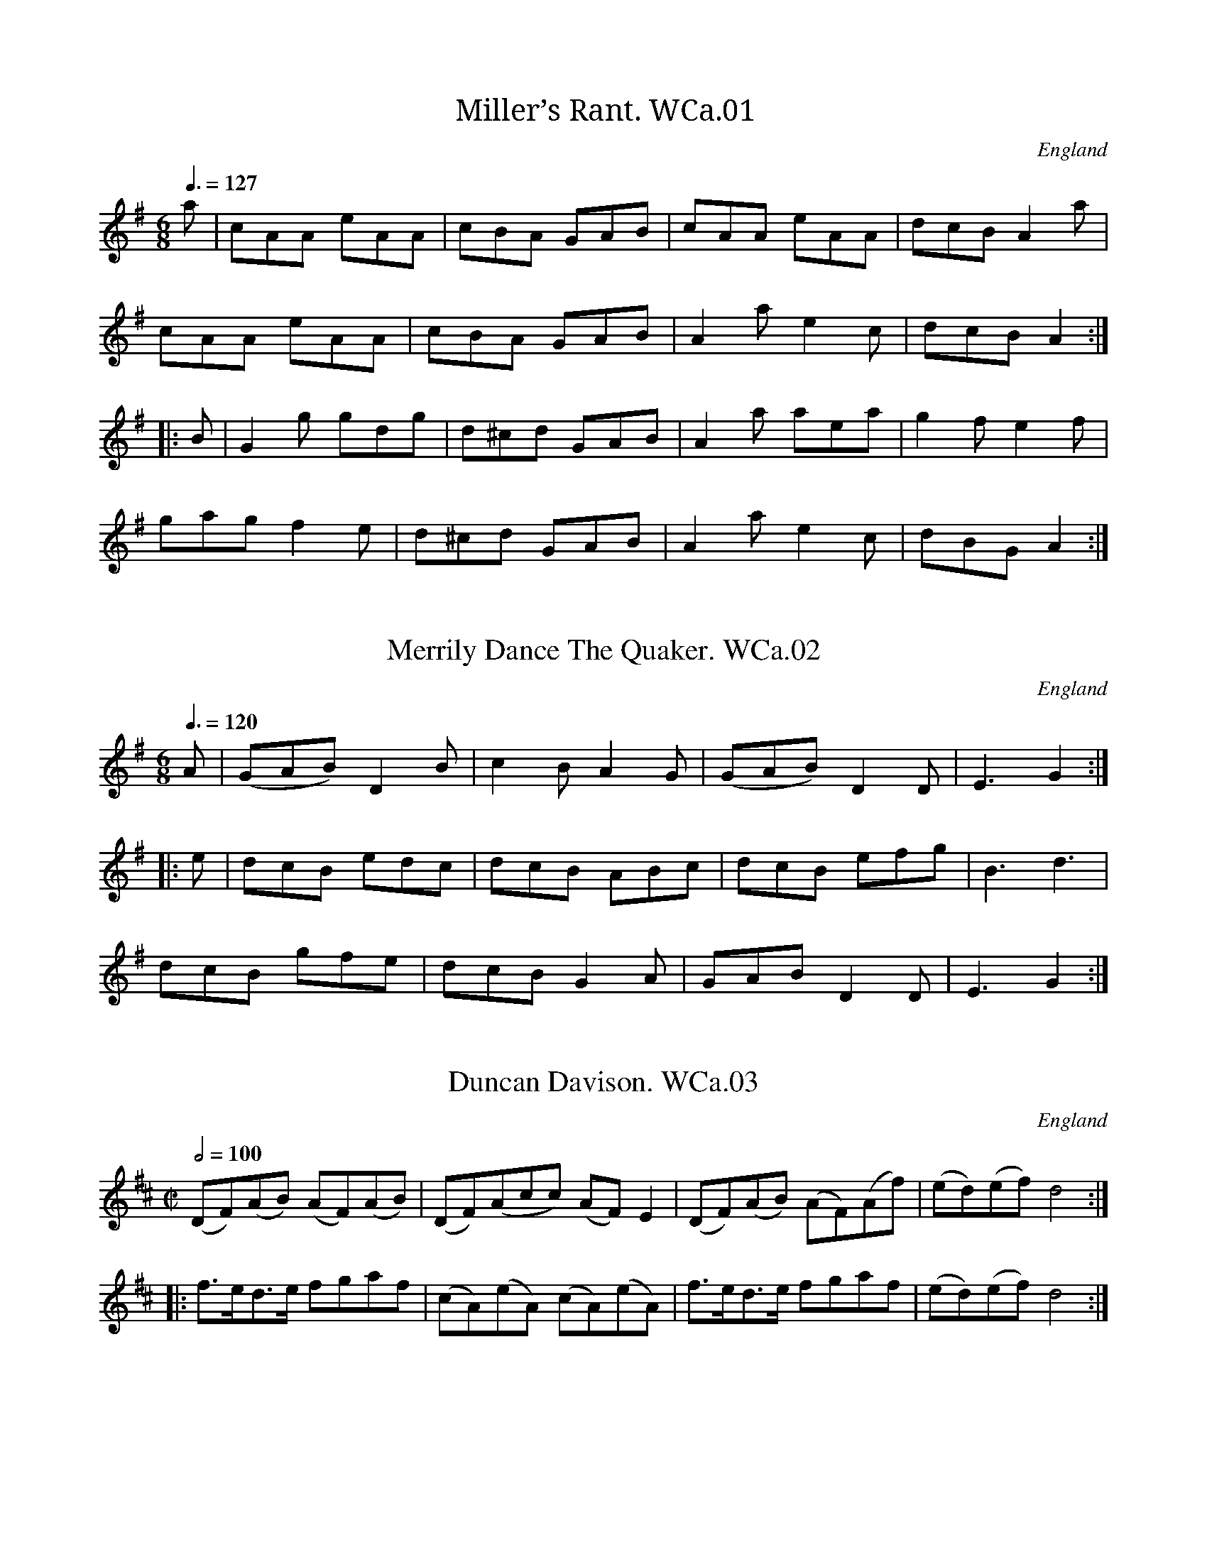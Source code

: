 %abc
%%abc-alias Wm.Calvert MS, 1812, UK N.Yorks. Leyburn, private collection
%%abc-creator ABCexplorer 1.3.4 [10/01/2009]
%%abc-edited-by www.village-music-project.org.uk
%VMP Chris Partington May/2003,
%Revised 25/01/2004
%Revised 11/2008
%Revised 12/2009

X:1
T:Miller’s Rant. WCa.01
M:6/8
L:1/8
Q:3/8=127
S:Wm. Calvert MS, 1812, Leyburn, Yorks.
R:.jig
O:England
A:North Yorkshire
N:This has a different B strain to the same tune in Leadley..CGP
Z:vmp.Chris Partington, May 2003
K:G
a|cAA eAA|cBA GAB|cAA eAA|dcBA2a|!
cAA eAA|cBA GAB|A2ae2c|dcBA2:|!
|:B|G2g gdg|d^cd GAB|A2a aea|g2fe2f|!
gagf2e|d^cd GAB|A2ae2c|dBGA2:|

X:2
T:Merrily Dance The Quaker. WCa.02
M:6/8
L:1/8
Q:3/8=120
S:Wm. Calvert MS, 1812, Leyburn, Yorks.
R:.jig
O:England
A:North Yorkshire
Z:vmp.Chris Partington, May 2003
K:G
A|(GAB)D2B|c2BA2G|(GAB)D2D|E3G2:|!
|:e|dcB edc|dcB ABc|dcB efg|B3d3|!
dcB gfe|dcBG2A|GABD2D|E3G2:|

X:3
T:Duncan Davison. WCa.03
M:C|
L:1/8
Q:1/2=100
S:Wm. Calvert MS, 1812, Leyburn, Yorks.
R:.reel
O:England
A:North Yorkshire
Z:vmp.Chris Partington, May 2003
K:D
(DF)(AB) (AF)(AB)|(DF)(A”_sic”c) (AF)E2|\
(DF)(AB) (AF)(Af)|(ed)(ef)”^tr”d4:|!
|:f>ed>e fgaf|(cA)(eA) (cA)(eA)|\
f>ed>e fgaf|(ed)(ef)”^tr”d4:|

X:4
T:Royal Review. WCa.04
M:6/8
L:1/8
Q:3/8=120
S:Wm. Calvert MS, 1812, Leyburn, Yorks.
R:.Slip Jig
O:England
A:North Yorkshire
N:A strain sounds ungainly at first, but grows..CGP…
Z:vmp.Chris Partington, May 2003
K:D
“_Barred 6/8 in MS, in Gmaj”a2f faf b2g|\
g2e efd cBA|a2f faf b2g| faf gecd3:|!
|:FGA AFA BGB|g2e efd cBA|\
FGA AFA B2g| faf gec”^cr”d3:|

X:5
T:Bung Your Eye. WCa.05
M:6/8
L:1/8
Q:3/8=120
S:Wm. Calvert MS, 1812, Leyburn, Yorks.
R:.jig
O:England
A:North Yorkshire
Z:vmp.Chris Partington, May 2003
K:C
E|ABA c2d|edcB2A|GAG B2c|dge dBG|!
ABA c2d|edc Bcd|e2A BAG|A3A2:|!
|:G|cdeg2a|gec gec|GAGB2c|dgd dBG|!
cdeg2a|gec deg|a2A BAG|A3A2:|

X:6
T:Hymn For Christmas Day. WCa.06
M:2/4
L:1/8
Q:1/2=40
S:Wm. Calvert MS, 1812, Leyburn, Yorks.
R:.hymn
O:England
A:North Yorkshire
N:Preceded in MS by Psalm 51…..CGP..
Z:vmp.Chris Partington, May 2003
K:C
z2G2|(ce) (df)|(fe) (dc)|(ed) (cB)|{B}c2ze|!
(ed) (dc)|(cB) {d}(cB/A/)|G2^F2|G4||!
G2c>B|A3A|d2(dc)|{c}B3G||!
(cd)e2|ABc2|(de/f/) (ef)|(ed)zG|!
(ce) df|(ec) (fd)|c2B2|c4|]

X:7
T:Chos(?) Brisk(?). WCa.07
M:3/4
L:1/4
Q:3/4=40
S:Wm. Calvert MS, 1812, Leyburn, Yorks.
R:.Air
O:England
A:North Yorkshire
Z:vmp.Chris Partington, May 2003
K:C
G2c|(cB)B|c2d|e2z||c2c|B2c|(d3/4e/4f)e|(ed)z||!
(cB)A|(G^F)G|(A/B/4c/4B)A|G2z||\
(Gc)B|(A/^G/A/)B/A|A-dc|{c}B2z||!
(c3/4d/4c/d/)e|(A3/4B/4A/B/)c|(d/e/f)e|e-dz||\
c2G|(AB)c|(d/e/4f/4e)d|c2|]

X:8
T:Lord Barnard’s March. WCa.08
M:C|
L:1/8
Q:1/2=70
S:Wm. Calvert MS, 1812, Leyburn, Yorks.
R:.March
O:England
A:North Yorkshire
Z:vmp.Chris Partington, May 2003
K:G
d/c/B/A/|G2G>A G2c/B/A/G/|A2A>BA2B>c|\
d>B d>B d>c B>A|!
G2G>AG2d/c/B/A/|\
G2G>A G>B A>G|F>G A>B c>d e>f|!
g>d B>G F2E2|D2D>DD2::\
D/E/F/G/|A>F c>A B>G d>B|!
A>F c>A B>G d>B|\
e3d c>B A>G|A2A>AA2d>c|!
B2d>BA2d>c|B/d/c/B/ c/B/A/G/A2B>c|\
d>B G>D E>A G>F|!
G>A B>c d>e f>g|d>B G>D E>A G>F|G2G>GG2:|

X:9
T:Green Grow The Rushes. WCa.09
M:C|
L:1/8
Q:1/2=100
S:Wm. Calvert MS, 1812, Leyburn, Yorks.
R:.Reel
O:England
A:North Yorkshire
Z:vmp.Chris Partington, May 2003
K:G
A|G2GA BGGB|A2cd eAAB|cdec BcdB|AcBA GE E:|!
|:d|gfge dBAG|gfga beef|gfge dBAG|(A/B/c) BA GE E:|

X:10
T:Miss Wedderburn’s Reel. WCa.10
M:C|
L:1/8
Q:1/2=100
S:Wm. Calvert MS, 1812, Leyburn, Yorks.
R:.Reel
O:England
A:North Yorkshire
Z:vmp.Chris Partington, May 2003
K:A
E2E2 EFGA|BABd cAFA|E2E2 EGAc|BABc A/A/AA2:|!
|:cBAB cdec|BAGA BdcB|cBAB cdec|BABc A/A/AA2:|!
|:d2fd c2ec|B2dB cAFA|d2fdc2ec|B>AB>c A/A/AA2:|

X:11
T:Cameronian’s Rant. WCa.11
M:C|
L:1/8
Q:1/2=100
S:Wm. Calvert MS, 1812, Leyburn, Yorks.
R:.Reel
O:England
A:North Yorkshire
Z:vmp.Chris Partington, May 2003
K:G
BG G/G/G BGBG|BG G/G/G dBdB|cA A/A/A cAcA|cA A/A/A ecc2:|!
|:Ggga gedB|Ggga gedB|Aaab agfe|Aaab agfe|!
Ggga gedB|Ggga gedg|f/g/a eg f/g/a eg|f/g/a eg fdd2:|

X:12
T:Devil’s Dream,The. WCa.12
M:2/4
L:1/8
Q:1/2=110
S:Wm. Calvert MS, 1812, Leyburn, Yorks.
R:.Reel
O:England
A:North Yorkshire
Z:vmp.Chris Partington, May 2003
K:A
eaga eaga|eaga fedc|dfBf dfBf|dfBf gfed|!
eaga eaga|eaga fedc|defg aefd|c2B2 A4:|!
|:ceAe ceAe|ceAe fedc|dfBf dfBf|dfBf gfed|!
ceAe ceAe|ceAe fedc|defg aefd|c2B2 A4:|

X:13
T:Off She Goes. WCa.13
M:6/8
L:1/8
Q:3/8=120
S:Wm. Calvert MS, 1812, Leyburn, Yorks.
R:.Jig
O:England
A:North Yorkshire
Z:vmp.Chris Partington, May 2003
K:D
F2AG2B|ABAd3|F2AG2B|AFDE3|!
F2AG2B|ABAd3|f2dg2f|edcd3:|!
|:fafd2f|egec2e|fafd2f|edcd3|!
fafd2f|egec2e|f2dg2f|edcd3:|

X:14
T:Lochaber. WCa.14
M:3/4
L:1/8
Q:3/4=35
S:Wm. Calvert MS, 1812, Leyburn, Yorks.
R:.Air
O:England
A:North Yorkshire
Z:vmp.Chris Partington, May 2003
K:G
G-A | B2 B2 B2 | B2 A2 Bd | e2 A2 B>c | {B/}A4 G>A |!
B2 cBAG | D3 E GA | B2 G2 G>A | G4 |!
|G2 | B>c d2 d2 | cdcBAG | G2 g2 ga | g4 G2 |!
B>c d2 d2 | dedcBA | G2 g2ga | g4 d2 |!
e2 g2 dg |d2 e2 f2 | a2 A2 A>B | {B/} A4 GA |!
B2 cBAG | D3 E GA | B2 G2 G>A | G4 |]

X:15
T:Speed The Plough. WCa.15
M:C
L:1/8
Q:1/2=75
S:Wm. Calvert MS, 1812, Leyburn, Yorks.
R:.Country Dance
O:England
A:North Yorkshire
Z:vmp.Chris Partington, May 2003
K:A
A>AA>c e>fe>c|e>ae>c e>fe>c|\
d>ed>B c>dc>A|FB-BA GBB2|!
A>AA>c e>fe>c|e>ae>c e>fe>c|\
d>ec>d B>cA>B|F>AG>B AAA2:|!
|:aaaA aAeA|aAgA fAeA|\
d>dd>B c>cc>A|F>BB>A G>BB2|!
A>AA>c e>fe>c|e>ae>c e>fe>c|\
d>ec>d B>cA>B|F>AG>B AAA2:|

X:16
T:Moon & Seven Stars,The. WCa.16
T:Seven Stars. WCa.16
M:6/8
L:1/8
Q:3/8=120
S:Wm. Calvert MS, 1812, Leyburn, Yorks.
R:.jig
O:England
A:North Yorkshire
Z:vmp.Chris Partington, May 2003
K:D
d2″^cr”A AGF|GAB”^cr”A3|Bcd efg|fed cBA|!
d2A AGF|GABA3|Bcd efg|Adc”_NB”d3:|!
|:e2AA2f|efgf3|fgfe2d|cdBA3|!
BGB AFA|BGB AFA|Bcd efg|cdcd3:|
W:NB=Repeat marks absent from MS

X:17
T:Croppies Lay Down. WCa.17
M:6/8
L:1/8
Q:3/8=120
S:Wm. Calvert MS, 1812, Leyburn, Yorks.
R:.jig
O:England
A:North Yorkshire
Z:vmp.Chris Partington, May 2003
K:G
g|dBG GFG|ABA ABd|ege dBd|gGG Gge|!
dBG GFG|ABA ABd|ege dBd|gGGG2:|!
|:e|def gfg|efga2f|gab efg|dBG AGF|!
GBd efg|dBG AGF|G3efg|dBdG2:|

X:18
T:Go To The Devil & Shake Himself. WCa.18
M:6/8
L:1/8
Q:3/8=120
S:Wm. Calvert MS, 1812, Leyburn, Yorks.
R:.jig
O:England
A:North Yorkshire
Z:vmp.Chris Partington, May 2003
K:C
Gcc cBA|GAG GEG|Gcc c2d|ecAA2G|!
Gcc cBA|GAG GEG|cec dfd|eccc2c:|!
|:gec cBc|AFFF2F|afd ded|BGGG2G|!
Gcc cBA|GAG GFG|cec dfd|eccc2:|

X:19
T:Pease Upon A Trencher. WCa.19
M:2/4
L:1/8
Q:1/2=100
C:”W Calvert”
S:Wm. Calvert MS, 1812, Leyburn, Yorks.
R:.Country Dance
O:England
A:North Yorkshire
Z:vmp.Chris Partington, May 2003
K:G
GDGA|B2B2|AGAB|c2c2|\
GABc|dedB|cAdB|G2G2:|!
|:gG GA|B2AG|aA AB|c2BA|\
GABc|dedB|cAdB|G2G2:|

X:20
T:Heaving of the Lead,The. WCa.20
M:C
L:1/8
Q:1/2=60
S:Wm. Calvert MS, 1812, Leyburn, Yorks.
R:.Air
O:England
A:North Yorkshire
Z:vmp.Chris Partington, May 2003
K:G
G>A|B2B2A2B>A|G2F2G2zD|(GA)(Bc)d3d|efged2zd|!
g3fe3d|^cBAGF2zA|d2d2Befg|d2^c2d2:|!
|:d2|g3g f3f|(fe)e2d2zd|(dBBd) (ecce)|d2^c2d2z2|!
G3GA3G|G4z4|B3Bc3B|B4z4|(Aedc) (cBdB)|(Aedc) (cBdB)|!
(cBAB) (cBcd)|(edef)Hg3c|B2c2A4|GG3|]

X:21
T:Banks & Braes of Bonny Doon,The. WCa.21
M:6/8
L:1/8
Q:3/8=60
S:Wm. Calvert MS, 1812, Leyburn, Yorks.
R:.Air
O:England
A:North Yorkshire
Z:vmp.Chris Partington, May 2003
K:D
A|d2d ede|fgf ede|fed dBA|ABde2″_sic”A2|!
d2d ede|fgf ede|{de}fed dBA|ABcd2:|!
|:f|a2b afd|a2b afd|afd afd|Ha2(gf)H{f}e2A|!
d2d ede|{de}fgf ede|{de}fed dBA|ABcd2:|

X:22
T:Trip To Bengall,A. WCa.22
M:C|
L:1/8
Q:1/2=100
S:Wm. Calvert MS, 1812, Leyburn, Yorks.
R:.Country Dance
O:England
A:North Yorkshire
N:Last repeat missing in MS…CGP..
Z:vmp.Chris Partington, May 2003
K:G
gdBG cAB2|gdBG AFG2|gdBG FAc2|Bedcd2d2:|!
|:dBBd ecc2|cAAc dBB2|BGg2dBg2|ecBAG2G2:|

X:23
T:Sailor’s Liberty,The. WCa.23
M:6/8
L:1/8
Q:3/8=120
S:Wm. Calvert MS, 1812, Leyburn, Yorks.
R:.jig
O:England
A:North Yorkshire
Z:vmp.Chris Partington, May 2003
K:C
G|c2cc2f|egeg3|egf edc|Bdc BAG|!
c2cc2f|egeg3|egf edc|GcBc3:|!
|:e2ee2g|abag3|faf edc|BdB BAG|!
e2ee2g|abag3|faf edc|GcBc3:|

X:24
T:All Hands Upon Deck. WCa.24
M:C|
L:1/8
Q:1/2=100
S:Wm. Calvert MS, 1812, Leyburn, Yorks.
R:.reel
O:England
A:North Yorkshire
Z:vmp.Chris Partington, May 2003
K:A
ceeg (fa)(eg)|(fa)(ec) dBfB|ceeg (fa)(eg)|fbecB2A2:|!
|:(c/d/e) A2cdec|(d/e/f)B2defd|(c/d/e) A2cdec|dfecB2A2:|

X:25
T:Life Let Us Cherrish. WCa.25
M:6/8
L:1/8
Q:3/8=100
S:Wm. Calvert MS, 1812, Leyburn, Yorks.
R:.air
O:England
A:North Yorkshire
N:There is a pause written directly over the double bar between the A and
N:B music. ..CGP…
Z:vmp.Chris Partington, May 2003
K:G major
B3cBc|(d2g)g2z|G3(AG)A|(BcB)A2z|!
B2B (cBc)|d2gg2z|B3AGA|G3″^Fine”G2H:|!
|:d|d2c (ABc)|d2BG2d|d2c (ABc)|d2BG2d|!
e2cg2g|d2Bg2d|ded dcB|B3″^DC”A2:|

X:26
T:New Rigg’d Ship,The. WCa.26
M:C|
L:1/8
Q:1/2=90
S:Wm. Calvert MS, 1812, Leyburn, Yorks.
R:.reel
O:England
A:North Yorkshire
Z:vmp.Chris Partington, May 2003
K:A
e|cAEcd2df|ecac dBBd|cAEc dfea|fdBe cA A :|!
g|a2ec f/g/a/f/ ec|dfec dBBg |a2ec f/g/a/f/ ec|fdBe cAAg|!
a2ec f/g/a/f/ ec|dfec dBBe|cAEc dfea|fdBe cA A|]

X:27
T:Sir David Reel. WCa.27
M:C
L:1/8
Q:1/2=80
S:Wm. Calvert MS, 1812, Leyburn, Yorks.
R:.Reel
O:England
A:North Yorkshire
N:Each note is accompanied by the violin fingering..CGP..
Z:vmp.Chris Partington, May 2003
K:D
d2A>B A>B A>B|A>df2A>df2|g2e>f e>f e>f|e>d c>e e>cA2:|!
|:f>dd2GdFA|DFBd cee2|f>dd2AdFA|DFAc e>cd2:|
W:Accompanied by fiddle fingering in MS.

X:28
T:Miss Baker’s Hornpipe. WCa.28
M:C|
L:1/8
Q:1/2=90
S:Wm. Calvert MS, 1812, Leyburn, Yorks.
R:.Hornpipe
O:England
A:North Yorkshire
Z:vmp.Chris Partington, May 2003
K:F
cB|A2F2-FAGF|EGB2-BdcB|Acde fcdB|A2F2F2:|!
|:((3cde)|fcAc fagf|gece gbag|afge fdgf|e2c2c2fc|!
((3def) ((3ABc) B2ba|gfed (cc) BA|\
((3Bcd) ((3EFG) FdcB|A2F2F2:|

X:29
T:Beggar’s Girl,The. WCa.29
M:6/8
L:1/8
Q:3/8=60
S:Wm. Calvert MS, 1812, Leyburn, Yorks.
R:.air
O:England
A:North Yorkshire
Z:vmp.Chris Partington, May 2003
K:G
“_Exactly as written”d>cB d>cB|A>GA B2GA/B/c/|d>cB d>cB|{B}A>GAG2d|!
d>cB d>cB|A>GA Bcd|d>cB d>cB|A>GAG2B/c/|!
dBg e2d/c/B/A/G/|A>GAG2z|DGB DAc|DcB B/A/ A {B}A|!
DG^F Dc>c|BAGHd2z|d>cB d>cB|{B}AGA B>cd|!
dcB efg|B>cBA2B/c/|d/b/a/g/f/g/e2g/f/e/d/c/|B>cAG2z|]

X:30
T:Edinborough Hornpipe. WCa.30
M:C|
L:1/8
Q:1/2=90
S:Wm. Calvert MS, 1812, Leyburn, Yorks.
R:.hornpipe
O:England
A:North Yorkshire
Z:vmp.Chris Partington, May 2003
K:D
AG|FAdf gece|d2A2A2GF|GABA BAGF|E2C2C2AG|!
FAdf gece|d2A2A2(GF)|GBAG FEDC|D2D2D2:|!
|:ed|c2A2A2ed|c2A2A2(ef)|gefd edcB|BABG GFED|!
FAFA GBGB|EGEG FAFA|gege fdfc|d2d2d2:|!
|:”_sic”AG|D2D2D2D2|FGAB BAGF|A,2A,2A,2A,2|EFGA GFED|!
d2fdA2dA|G2BGF2AF|GBAG FEDC|D2D2D2:||

X:31
T:Admiral Lord Nelson’s Hornpipe. WCa.31
M:C|
L:1/8
Q:1/2=90
S:Wm. Calvert MS, 1812, Leyburn, Yorks.
R:.hornpipe
O:England
A:North Yorkshire
Z:vmp.Chris Partington, May 2003
K:G
Bc|dBecB2cA|GFAFG2Bc|dBgf edcB|ABcA GFED|!
dBecB2cA|GFAFG2ec|B2cA G2F2|G2G2G2:|!
|:Bc|dgfg edcB|((3efg) ((3fga) g2f2|edcB cBAG|F2A2A2GF|!
EFGE FGAF|Bdceg2ec|B2cAG2F2|G2G2G2:|

X:32
T:No.1 Hornpipe. WCa.32
M:C|
L:1/8
Q:1/2=80
S:Wm. Calvert MS, 1812, Leyburn, Yorks.
R:.hornpipe
O:England
Z:vmp.Chris Partington, May 2003
K:F
F>G|A>BA>F D>EF>G|A2(F2F2)A>c|d>ef>d cAGF|D2(G2G2)F>G|!
A>BA>F D>EF>G|A>BA>B c>dc>A|d>ef>d c>AG>A|F2D2D2:|!
|:d>e|f>gf>d Aceg|a2f2f2a>f|g2g>a bagf|d2g2g2f>g|!
agfef2fa|gfedc2de|fgfc ABAG|F2D2D2:|

X:33
T:Newcastle Hornpipe. WCa.33
M:C|
L:1/8
Q:1/2=90
S:Wm. Calvert MS, 1812, Leyburn, Yorks.
R:.hornpipe
O:England
A:North Yorkshire
Z:vmp.Chris Partington, May 2003
K:G
g2|B2B2BcdB|G2G2GABc|dBdB gdcB|cBAG GFED|!
B2B2Bdce|d2d2d2B2|BAGF GEDC|D2D2D2:|!
|:B2|c2c2c2AB|cBAG FEDC|B,DGBg2d2|ecAG GFED|!
e2e2efge|dBge dBAG|AccA BdFA|G2G2G2:|

X:34
T:Jack’s Alive. WCa.34
M:C
L:1/8
Q:1/2=90
S:Wm. Calvert MS, 1812, Leyburn, Yorks.
R:.reel
O:England
A:North Yorkshire
Z:vmp.Chris Partington, May 2003
K:G
G2BG ABc2|dBcA BGFD|G2BG ABc2|dBAFG2G,2:|!
|:gg ((3gbg) ff ((3faf)|ee ((3efg) afed|\
gg ((3gag) ff ((3fgf)|((3efg) ((3agf) g2G2|!
gg ((3gbg) ff ((3faf)|ee ((3efg) afed|\
ggBB eeAA|dBAF G2G,2|]

X:35
T:Tink a Tink. WCa.35
M:C|
L:1/8
Q:1/2=90
S:Wm. Calvert MS, 1812, Leyburn, Yorks.
R:.Country Dance
O:England
A:North Yorkshire
N:Accompanied by violin fingering….CGP..
Z:vmp.Chris Partington, May 2003
K:G
G2d>BG2d>B|c>dc>B A>GF2|G2d>BG2d>B|c>AG>FG2z2:|!
|:d2g>f e>dc>B|A>Bc>d B2G2|d2g>f e>dc>B|A>cF>AG2z2:|
W:Accompanied by fiddle fingering.

X:36
T:Russian Dance. WCa.36
T:Opera Hat. WCa.36
M:2/4
L:1/8
Q:1/2=90
C:”or Opera Hat”
S:Wm. Calvert MS, 1812, Leyburn, Yorks.
R:.Country Dance
O:England
A:North Yorkshire
N:Accompanied by violin fingering in the MS…CGP..
Z:vmp.Chris Partington, May 2003
K:G
DG|B2DG|B2DG|cdBc|A2DF|A2DF|A2DF|BcAB|G2:|!
|:dc|B2BA|G2gf|edcB|c2dc|B2AG|FGAG|FDEF|G2:|
W:Accompanied by fiddle fingering.

X:37
T:Self Dance. WCa.37
T:Sylph,The,aka. WCa.37
T:Plymouth Lasses,aka. WCa.37
M:6/8
L:1/8
Q:3/8=120
C:”Wm Calvert Book 1812″
S:Wm. Calvert MS, 1812, Leyburn, Yorks.
R:.jig
O:England
A:North Yorkshire
N:Unnecessary Segno sign at end of A Strain…CGP…
Z:vmp.Chris Partington, May 2003
K:D
A|AFA dfa|agf efg|fed fdc|ceee2A|!
AFA dfa|agf efg|faf gec|ddd”^$?”d2:|!
|:A|FAd dcB|BAGA2D|(F/G/)AD (F/G/)AD |CEEE2A|!
FAd dcB|BAGF2D|(F/G/)AF GEC|”^NB”DDDD2:|
W:NB.Final bar=D2DDD in MS

X:38
T:Honey Moon. WCa.38
M:C|
L:1/8
Q:1/4=130
S:Wm. Calvert MS, 1812, Leyburn, Yorks.
R:.Strathspey
O:England
A:North Yorkshire
Z:vmp.Chris Partington, May 2003
K:D
A<dd2(d<f)(f<a)|g<fe<d c<ee2|\
A<dd2(d<f)(f<a)|g<f e<gd2z2:|!
|:d<AA2B<dd2|A<FE<D C<EE2|\
d<AA2 B<dd2|f<g e>fd2z2:|

X:39
T:I’ll Never Leave Thee. WCa.39
M:C|
L:1/8
Q:1/2=100
S:Wm. Calvert MS, 1812, Leyburn, Yorks.
R:.reel
O:England
A:North Yorkshire
N:violin fingering in MS…CGP…
Z:vmp.Chris Partington, May 2003
K:D
“_Key sig. Amaj in MS”d2fa gfef|d2fag2B2|d2fa gfef|A2edc2A2:|!
|:dcBA GAB2|d2fag2B2|dcBA GAB2|A2edc2A2:|
W:Accompanied by fiddle fingering.

X:40
T:Keel Row,The. WCa.40
M:2/4
L:1/8
Q:1/4=120
S:Wm. Calvert MS, 1812, Leyburn, Yorks.
R:.Country Dance
O:England
A:North Yorkshire
Z:vmp.Chris Partington, May 2003
K:G
c|B2GB|c2Ac|B2GB|A2D2|B2GB|c2Ac|BGAF|G3:|!
|:c|Bddg|e2dc|B2GB|A2D2|Bddg|e2dc|BGAF|G3:|
W:Accompanied by fiddle fingering.

X:41
T:Nong Tong Paw. WCa.41
M:6/8
L:1/8
Q:3/8=120
S:Wm. Calvert MS, 1812, Leyburn, Yorks.
R:.jig
O:England
A:North Yorkshire
Z:vmp.Chris Partington, May 2003
K:D
“_Key G in MS”a|f2ff2e|d2dd2c|Bcd e2d|c2BA2a|!
f2ff2e|d2dd2c|Bcd edc|d3D2:|!
|:a|f2af2a|gfge2a|f2af2a|gfge2a|!
f2ff2e|d2dd2c|Bcd edc|d3D2:|

X:42
T:Grinders,The. WCa.42
T:Our Bride is No Maid,aka. WCa.42
M:9/8
L:1/8
Q:3/8=120
S:Wm. Calvert MS, 1812, Leyburn, Yorks.
R:.Slip jig
O:England
A:North Yorkshire
Z:vmp.Chris Partington, May 2003
K:G
“_Key D in MS”gfg edc BAG|gfg efg agf|\
gfg edc BAG|AAAA2Bd2B:|!
|:AAAA2BG2E|AAAA2Bd2B|\
AAAA2BG2E|dBG GBcd2B:|

X:43
T:Ranger’s Hornpipe,The. WCa.43
M:C|
L:1/8
Q:1/2=90
C:”Wm Calvert’s Book”
S:Wm. Calvert MS, 1812, Leyburn, Yorks.
R:.hornpipe
O:England
A:North Yorkshire
Z:vmp.Chris Partington, May 2003
K:D
(FG)|ABAFA2de|edefd2Bc|dedB ABAF|G2E2E2(FG)|!
ABAFA2de|edefd2Bc|dedc A>BA>G|F2D2D2:|!
|:”^qu”g2|fefg afdg|fefg afdg|g2bgf2af|g2e2e2(FG)|!
ABAFA2de|fdefd2Bc|dedc ABAG|F2D2D2:|

X:44
T:Saxona’s Hornpipe. WCa.44
M:C|
L:1/8
Q:1/2=90
C:”Wm Calverts Book”
S:Wm. Calvert MS, 1812, Leyburn, Yorks.
R:.hornpipe
O:England
A:North Yorkshire
Z:vmp.Chris Partington, May 2003
K:D
AF|D2d2d2cd|ecAcd2de|fefd gfge|afdfe2AF|!
D2d2d2cd|ecAcd2de|fdec dBA^G|A2A2A2:|!
|:fg|afdf AcBA|B2G2G2ga|bgeg BdcB|c2A2A2fg|!
((3agf) ((3agf) gb gb|((3agf) ((3agf) gb gb|\
afge fdec|d2d2d2:|

X:45
T:Dutch Skipper. WCa.45
M:C
L:1/8
Q:1/2=90
C:”Wm Calvert”
S:Wm. Calvert MS, 1812, Leyburn, Yorks.
R:.reel
O:England
A:North Yorkshire
Z:vmp.Chris Partington, May 2003
K:G
DGBG dGBG|DGBG EAA2|DGBG dBeg|dcBA G>GG2:|!
d>g g2dgbg|agbg eaa2|dgg2dgbg|agbg egg2|!
d/g/ g3 dgbg|agbg eaa2|g<be<a d<gB<g|dcBA G<GG2|]

X:46
T:There’s nae luck about the house. WCa.46
M:2/4
L:1/8
Q:1/2=100
C:”Wm Calvert”
S:Wm. Calvert MS, 1812, Leyburn, Yorks.
R:.Country dance
O:England
A:North Yorkshire
Z:vmp.Chris Partington, May 2003
K:D
B|dBAF|GGGB|dBAF|E2zB|\
dBAF|GGGB|AGFE|D2z:|!
|:E|F2FD|GFGF|F2FD|E2zA|\
FFFD|GGGB|AGFE|D2z:|

X:47
T:Chapter of Things. WCa.47
M:6/8
L:1/8
Q:3/8=90
S:Wm. Calvert MS, 1812, Leyburn, Yorks.
R:.Air
O:England
A:North Yorkshire
Z:vmp.Chris Partington, May 2003
K:Bb
F|FBB BAB|c2AF2F|Fcc c>de|f2dB2f/e/|!
d>ef fed|g2ec2c/d/|ede edc|f2dB2F|!
FBB Acc|dBB ecc|d>ef e>dc|(B3B2)F|!
FBB Acc|dBB ecc|d>ef edc|(B3B2):|

X:48
T:Seymour’s Reel. WCa.48
T:Torryburn Lasses,aka. WCa.48
M:C|
L:1/8
Q:1/2=100
S:Wm. Calvert MS, 1812, Leyburn, Yorks.
R:.reel
O:England
A:North Yorkshire
Z:vmp.Chris Partington, May 2003
K:G
G2BG BddB|c2ec dggd|G2BG Bcdg|edcBA2G2:|!
|:g2bg gfed|edef gdBG|g2bg gfed|edefg2ga|!
bagf gfed|edef gdBG|cBcd efge|dcBAG2G2:|

X:49
T:Batchelor’s Hall. WCa.49
M:6/8
L:1/8
Q:3/8=50
S:Wm. Calvert MS, 1812, Leyburn, Yorks.
R:.Air
O:England
A:North Yorkshire
Z:vmp.Chris Partington, May 2003
K:C
G|ccc egc|Bdd d2d/e/|fdd BG/A/B/G/|ccc cd e/f/|!
gdd BG/A/B/G/|ddd d2d/c/|BG/A/B/G/ FD/E/F/D/|GGGG2G/G/|!
ccc cGG|EC/D/E/F/ G2″^qu’s”((3G/A/B/)|ccc cGG|EC/D/E/F/ G2G/G/|!
AAA fdd|cBdHg2g/f/|ecc BGB|cee g2g/f/|!
ecc BG/A/B/G/|ccc c2e/c/|d2e/c/d2d/e/|fff/g/Ha2a/f/|!
ecc BG/A/B/G/|cccc2a/g/|f2f/e/d2d/c/|!
BBBB2g/f/|ec/d/e/c/ BG/A/B/G/|ceee2:|

X:50
T:Butcher’s Hornpipe. WCa.50
M:C|
L:1/8
Q:1/2=90
S:Wm. Calvert MS, 1812, Leyburn, Yorks.
R:.hornpipe
O:England
A:North Yorkshire
N:Also appears in Vicker’s MS, in a partially different version with some
N:dotted rhythms.
Z:vmp.Chris Partington, May 2003
K:G
GG/G/G FE DC (B,/A,/)|G,A,B,G, GG/G/G (c/B/)|\
AGFE DEFD|!
GG/G/G (F/E/) DCB,A,|G,3c BdBG|AcAF GG/G/G3/4:|!
|:dd/d/d ef ed (c/B/)|ABcB BB/B/B (d/B/)|AGFE D3|!
CD/C/ B,D/B,/ A,D/A,/|G,3c BdBG|AcAF GG/G/G3/4:||!
zzzz|zzzz|zzzz|zzzz|!
“^Version Edited by CGP”|:G2GGG2FE| DCB,A, G,A,B,G,|\
G2GGG2cB|AGFE DEFD|!
G2GGG2FE|DCB,A, G,3c |BdBG AcAF|G2GGG4:|!
|:d2ddd2 ef|edcB ABcA|B2BBB2 dB|AGFE D4|!
C2DC B,2DB,|A,2DA, G,3c|BdBG AcAF|G2GGG4:|

X:51
T:Slingsbys Allemand. WCa.51
M:2/4
L:1/16
Q:1/4=100
S:Wm. Calvert MS, 1812, Leyburn, Yorks.
R:.Allemande
O:England
A:North Yorkshire
Z:vmp.Chris Partington, May 2003
K:D
f2|egec d2f2|egec d2A2|B2A2B2c2|dcde d2f2|!
egec d2f2|egec d2A2|B2A2B2c2|d4D2:|!
|:g2|fafd fafd|gbge gbge|fafd fafd|cece c2g2|!
fafd fafd|gbge gbge|fafd egec|d4D2:|

X:52
T:Gabio,The. WCa.52
T:Gobbeo,aka. WCa.52
M:6/8
L:1/8
Q:3/8=120
C:”Wm Calvert”
S:Wm. Calvert MS, 1812, Leyburn, Yorks.
R:.jig
O:England
A:North Yorkshire
Z:vmp.Chris Partington, May 2003
K:C
B|c2A AcA|E2A ABA|cdc cBA|dBG GAB|!
cdc cBA|Bcd efg|edc BAG|E2AA2:|!
|:”_rest added”z|A2Bc2d|e2fg3|gag gfe|dBG GAB|!
cdc cBA|Bcd efg|edc BAG|E2AA2:|

X:53
T:Money Musk. JC.073
M:C
L:1/8
Q:1/4=100
S:Wm. Calvert MS, 1812, Leyburn, Yorks.
R:.Reel
O:England
A:North Yorkshire
Z:vmp.Chris Partington, May 2003
K:G
e|d>GB>G d>Gc>e|d>GB>G AB/A/ c>e|d>GB>G Bc/d/ d>g|e>cA>d B>GG:|!
|:e/f/|g>dB>g d>gB>g|g>dc>g B>gA>f|g>dB>g d>gB>g|e>cA>c BGGf|!
g>dB>g d>gB>g|g>dc>g B>gA>f|g>dB>g d>gB>g|e>cA>d BGG:|

X:54
T:Goddess,The. WCa.54
M:2/4
L:1/8
Q:1/4=80
S:Wm. Calvert MS, 1812, Leyburn, Yorks.
R:.Country dance
O:England
A:North Yorkshire
Z:vmp.Chris Partington, May 2003
K:D
DFAd|d/c/e/c/ A2|Aceg|fa/f/d2|fa/f/ gg|eg/e/f2|dd/f/ ef|g/e/d/c/d2:|!
|:ee d/c/B/A/|ee d/c/B/A/|aa g/f/e/d/|aa g/f/e/d/|!
fa/f/ gg|eg/e/ f2|dd/f/ e>f|g/e/d/c/d2:|!
|:Adfa|geg2|fedc|d/c/d/e/ dA|Adfa|a2gf|gedc|d2d2:|!
|:A2GF|G>ABB|Ag ec|d/c/d/e/ dd|A2GF|G/F/G/A/ BB|Agec|d2d2:|
